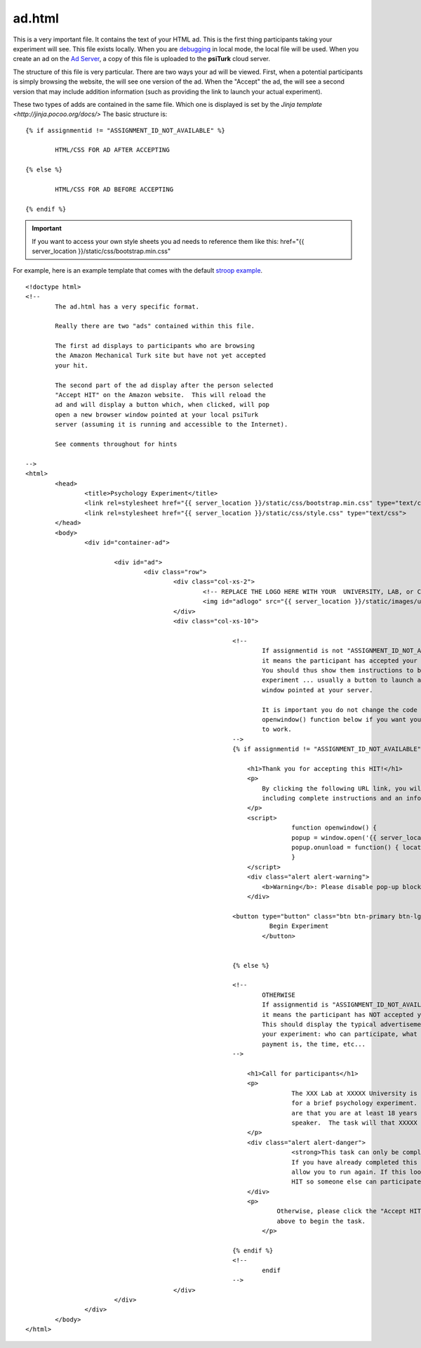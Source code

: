 ad.html
===============

This is a very important file.  It contains the 
text of your HTML ad.  This is the first thing
participants taking your experiment will see.
This file exists locally.  When you are `debugging <../command_line/debug.html>`__
in local mode, the local file will be used.
When you create an ad on the `Ad Server <../secure_ad_server.html>`__, a copy
of this file is uploaded to the **psiTurk** cloud 
server.


.. seealso::

   `psiturk.org Secure Ad Server <../secure_ad_server.html>`__
   	  You ad.html file is uploaded and stored on the
   	  Secure Ad Server when you create a hit.  

   `Command line tool for creating HITs <../command_line/hit.html>`__
   	  Info on how to create a HIT using the command line.

   	  

The structure of this file is very particular.
There are two ways your ad will be viewed.  
First, when a potential participants is simply browsing
the website, the will see one version of the ad.  
When the "Accept" the ad, the will see a second version
that may include addition information (such as
providing the link to launch your actual experiment).

These two types of adds are contained in the same file.
Which one is displayed is set by the `Jinja template <http://jinja.pocoo.org/docs/>`
The basic structure is:

::

	{% if assignmentid != "ASSIGNMENT_ID_NOT_AVAILABLE" %}

		HTML/CSS FOR AD AFTER ACCEPTING

	{% else %}

		HTML/CSS FOR AD BEFORE ACCEPTING
			
	{% endif %}

.. important::

	If you want to access your own style sheets you ad
	needs to reference them like this: href="{{ server_location }}/static/css/bootstrap.min.css"


For example, here is an example template that comes
with the default `stroop example <../stroop.html>`__.

::


	<!doctype html>
	<!-- 
		The ad.html has a very specific format.

		Really there are two "ads" contained within this file.

		The first ad displays to participants who are browsing
		the Amazon Mechanical Turk site but have not yet accepted
		your hit.  

		The second part of the ad display after the person selected
		"Accept HIT" on the Amazon website.  This will reload the
		ad and will display a button which, when clicked, will pop
		open a new browser window pointed at your local psiTurk
		server (assuming it is running and accessible to the Internet).

		See comments throughout for hints

	-->
	<html>
		<head>
			<title>Psychology Experiment</title>
			<link rel=stylesheet href="{{ server_location }}/static/css/bootstrap.min.css" type="text/css">
			<link rel=stylesheet href="{{ server_location }}/static/css/style.css" type="text/css">
		</head>
		<body>
			<div id="container-ad">

				<div id="ad">
					<div class="row">
						<div class="col-xs-2">
							<!-- REPLACE THE LOGO HERE WITH YOUR  UNIVERSITY, LAB, or COMPANY -->
							<img id="adlogo" src="{{ server_location }}/static/images/university.png" alt="Lab Logo" />
						</div>
						<div class="col-xs-10">

								<!-- 
									If assignmentid is not "ASSIGNMENT_ID_NOT_AVAILABLE"
									it means the participant has accepted your hit. 
									You should thus show them instructions to begin the 
									experiment ... usually a button to launch a new browser
									window pointed at your server.

									It is important you do not change the code for the
									openwindow() function below if you want you experiment
									to work.
								-->
								{% if assignmentid != "ASSIGNMENT_ID_NOT_AVAILABLE" %}

								    <h1>Thank you for accepting this HIT!</h1>
								    <p>
								    	By clicking the following URL link, you will be taken to the experiment,
								        including complete instructions and an informed consent agreement.
								    </p>
								    <script>
										function openwindow() {
								    		popup = window.open('{{ server_location }}/consent?hitId={{ hitid }}&assignmentId={{ assignmentid }}&workerId={{ workerid }}','Popup','toolbar=no,location=no,status=no,menubar=no,scrollbars=yes,resizable=no,width='+1024+',height='+768+'');
								    		popup.onunload = function() { location.reload(true) }
								  		}
								    </script>
								    <div class="alert alert-warning">
								    	<b>Warning</b>: Please disable pop-up blockers before continuing.
								    </div>
								    
							    	<button type="button" class="btn btn-primary btn-lg" onClick="openwindow();">
									  Begin Experiment
									</button>
								    

								{% else %}

								<!-- 
									OTHERWISE
									If assignmentid is "ASSIGNMENT_ID_NOT_AVAILABLE"
									it means the participant has NOT accepted your hit. 
									This should display the typical advertisement about
									your experiment: who can participate, what the
									payment is, the time, etc...
								-->

								    <h1>Call for participants</h1>
								    <p>
										The XXX Lab at XXXXX University is looking for online participants 
										for a brief psychology experiment. The only requirements 
										are that you are at least 18 years old and are a fluent English 
										speaker.  The task will that XXXXX minutes and will pay XXXXX.
								    </p>
								    <div class="alert alert-danger">
										<strong>This task can only be completed once.</strong> 
										If you have already completed this task before the system will not 
										allow you to run again. If this looks familiar please return the 
										HIT so someone else can participate.
								    </div>
								    <p>
									    Otherwise, please click the "Accept HIT" button on the Amazon site 
									    above to begin the task.
									</p>

								{% endif %}
								<!-- 
									endif
								-->
						</div>
				</div>
			</div>
		</body>
	</html>


